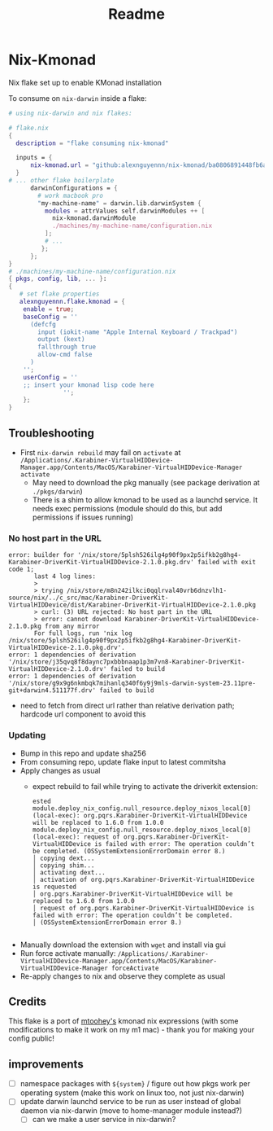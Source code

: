 #+title: Readme

* Nix-Kmonad
Nix flake set up to enable KMonad installation

To consume on =nix-darwin= inside a flake:

#+begin_src nix
# using nix-darwin and nix flakes:

# flake.nix
{
  description = "flake consuming nix-kmonad"

  inputs = {
      nix-kmonad.url = "github:alexnguyennn/nix-kmonad/ba0806891448fb6a651e88df26309fabcbd7579b";
  }
# ... other flake boilerplate
      darwinConfigurations = {
        # work macbook pro
        "my-machine-name" = darwin.lib.darwinSystem {
          modules = attrValues self.darwinModules ++ [
            nix-kmonad.darwinModule
            ./machines/my-machine-name/configuration.nix
          ];
          # ...
         };
      };
}
# ./machines/my-machine-name/configuration.nix
{ pkgs, config, lib, ... }:
{
   # set flake properties
   alexnguyennn.flake.kmonad = {
    enable = true;
    baseConfig = ''
      (defcfg
        input (iokit-name "Apple Internal Keyboard / Trackpad")
        output (kext)
        fallthrough true
        allow-cmd false
      )
    '';
    userConfig = ''
    ;; insert your kmonad lisp code here
               '';
    };
}
#+end_src


** Troubleshooting
- First =nix-darwin rebuild= may fail on =activate= at ~/Applications/.Karabiner-VirtualHIDDevice-Manager.app/Contents/MacOS/Karabiner-VirtualHIDDevice-Manager activate~
  - May need to download the pkg manually (see package derivation at ~./pkgs/darwin~)
  - There is a shim to allow kmonad to be used as a launchd service. It needs exec permissions (module should do this, but add permissions if issues running)
*** No host part in the URL
#+begin_src shell
error: builder for '/nix/store/5plsh526ilg4p90f9px2p5ifkb2g8hg4-Karabiner-DriverKit-VirtualHIDDevice-2.1.0.pkg.drv' failed with exit code 1;
       last 4 log lines:
       >
       > trying /nix/store/m8n242ilkci0qqlrval40vrb6dnzvlh1-source/nix/../c_src/mac/Karabiner-DriverKit-VirtualHIDDevice/dist/Karabiner-DriverKit-VirtualHIDDevice-2.1.0.pkg
       > curl: (3) URL rejected: No host part in the URL
       > error: cannot download Karabiner-DriverKit-VirtualHIDDevice-2.1.0.pkg from any mirror
       For full logs, run 'nix log /nix/store/5plsh526ilg4p90f9px2p5ifkb2g8hg4-Karabiner-DriverKit-VirtualHIDDevice-2.1.0.pkg.drv'.
error: 1 dependencies of derivation '/nix/store/j35qvq8f8daync7pxbbbnaap1p3m7vn8-Karabiner-DriverKit-VirtualHIDDevice-2.1.0.drv' failed to build
error: 1 dependencies of derivation '/nix/store/g9x9g6nkmbqk7mihanlq340f6y9j9mls-darwin-system-23.11pre-git+darwin4.511177f.drv' failed to build
#+end_src
- need to fetch from direct url rather than relative derivation path; hardcode url component to avoid this
*** Updating
- Bump in this repo and update sha256
- From consuming repo, update flake input to latest commitsha
- Apply changes as usual
  - expect rebuild to fail while trying to activate the driverkit extension:
   #+begin_src
ested
module.deploy_nix_config.null_resource.deploy_nixos_local[0] (local-exec): org.pqrs.Karabiner-DriverKit-VirtualHIDDevice will be replaced to 1.6.0 from 1.0.0
module.deploy_nix_config.null_resource.deploy_nixos_local[0] (local-exec): request of org.pqrs.Karabiner-DriverKit-VirtualHIDDevice is failed with error: The operation couldn’t be completed. (OSSystemExtensionErrorDomain error 8.)
│ copying dext...
│ copying shim...
│ activating dext...
│ activation of org.pqrs.Karabiner-DriverKit-VirtualHIDDevice is requested
│ org.pqrs.Karabiner-DriverKit-VirtualHIDDevice will be replaced to 1.6.0 from 1.0.0
│ request of org.pqrs.Karabiner-DriverKit-VirtualHIDDevice is failed with error: The operation couldn’t be completed.
│ (OSSystemExtensionErrorDomain error 8.)

   #+end_src
- Manually download the extension with =wget= and install via gui
- Run force activate manually: =/Applications/.Karabiner-VirtualHIDDevice-Manager.app/Contents/MacOS/Karabiner-VirtualHIDDevice-Manager forceActivate=
- Re-apply changes to nix and observe they complete as usual

** Credits
This flake is a port of [[https://github.com/mtoohey31/nixexprs/blob/main/nix-darwin/modules/mtoohey/kmonad.nix][mtoohey's]] kmonad nix expressions (with some modifications to make it work on my m1 mac) - thank you for making your config public!
** improvements
- [ ] namespace packages with =${system}= / figure out how pkgs work per operating system (make this work on linux too, not just nix-darwin)
- [ ] update darwin launchd service to be run as user instead of global daemon via nix-darwin (move to home-manager module instead?)
  - [ ] can we make a user service in nix-darwin?
